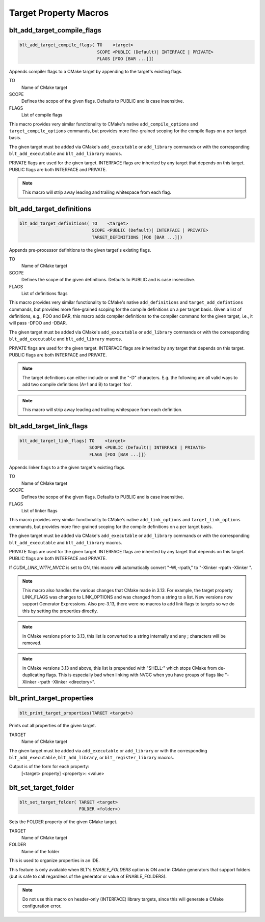 .. # Copyright (c) 2017-2019, Lawrence Livermore National Security, LLC and
.. # other BLT Project Developers. See the top-level COPYRIGHT file for details
.. # 
.. # SPDX-License-Identifier: (BSD-3-Clause)

Target Property Macros
======================


blt_add_target_compile_flags
~~~~~~~~~~~~~~~~~~~~~~~~~~~~

.. code-block:: cmake

    blt_add_target_compile_flags( TO    <target>
                                  SCOPE <PUBLIC (Default)| INTERFACE | PRIVATE>
                                  FLAGS [FOO [BAR ...]])

Appends compiler flags to a CMake target by appending to the target's existing flags.

TO
  Name of CMake target

SCOPE
  Defines the scope of the given flags. Defaults to PUBLIC and is case insensitive.

FLAGS
  List of compile flags

This macro provides very similar functionality to CMake's native 
``add_compile_options`` and ``target_compile_options`` commands, but
provides more fine-grained scoping for the compile flags on a
per target basis.

The given target must be added via CMake's ``add_executable`` or ``add_library`` commands
or with the corresponding ``blt_add_executable`` and ``blt_add_library`` macros.

PRIVATE flags are used for the given target. INTERFACE flags are inherited
by any target that depends on this target. PUBLIC flags are both INTERFACE and PRIVATE.

.. note::
   This macro will strip away leading and trailing whitespace from each flag.


blt_add_target_definitions
~~~~~~~~~~~~~~~~~~~~~~~~~~

.. code-block:: cmake

    blt_add_target_definitions( TO    <target>
                                SCOPE <PUBLIC (Default)| INTERFACE | PRIVATE>
                                TARGET_DEFINITIONS [FOO [BAR ...]])

Appends pre-processor definitions to the given target's existing flags.

TO
  Name of CMake target

SCOPE
  Defines the scope of the given definitions. Defaults to PUBLIC and is case insensitive.

FLAGS
  List of definitions flags

This macro provides very similar functionality to CMake's native 
``add_definitions`` and ``target_add_defintions`` commands, but provides
more fine-grained scoping for the compile definitions on a per target basis.
Given a list of definitions, e.g., FOO and BAR, this macro adds compiler
definitions to the compiler command for the given target, i.e., it will pass
-DFOO and -DBAR.

The given target must be added via CMake's ``add_executable`` or ``add_library`` commands
or with the corresponding ``blt_add_executable`` and ``blt_add_library`` macros.

PRIVATE flags are used for the given target. INTERFACE flags are inherited
by any target that depends on this target. PUBLIC flags are both INTERFACE and PRIVATE.

.. note::
   The target definitions can either include or omit the "-D" characters. 
   E.g. the following are all valid ways to add two compile definitions 
   (A=1 and B) to target 'foo'.

.. note::
   This macro will strip away leading and trailing whitespace from each definition.

.. code-block:: cmake
    :caption: **Example**
    :linenos:

    blt_add_target_definitions(TO foo TARGET_DEFINITIONS A=1 B)
    blt_add_target_definitions(TO foo TARGET_DEFINITIONS -DA=1 -DB)
    blt_add_target_definitions(TO foo TARGET_DEFINITIONS "A=1;-DB")
    blt_add_target_definitions(TO foo TARGET_DEFINITIONS " " -DA=1;B)


blt_add_target_link_flags
~~~~~~~~~~~~~~~~~~~~~~~~~

.. code-block:: cmake

    blt_add_target_link_flags( TO    <target>
                               SCOPE <PUBLIC (Default)| INTERFACE | PRIVATE>
                               FLAGS [FOO [BAR ...]])

Appends linker flags to a the given target's existing flags.

TO
  Name of CMake target

SCOPE
  Defines the scope of the given flags. Defaults to PUBLIC and is case insensitive.

FLAGS
  List of linker flags

This macro provides very similar functionality to CMake's native 
``add_link_options`` and ``target_link_options`` commands, but provides
more fine-grained scoping for the compile definitions on a per target basis.

The given target must be added via CMake's ``add_executable`` or ``add_library`` commands
or with the corresponding ``blt_add_executable`` and ``blt_add_library`` macros.

PRIVATE flags are used for the given target. INTERFACE flags are inherited
by any target that depends on this target. PUBLIC flags are both INTERFACE and PRIVATE.

If `CUDA_LINK_WITH_NVCC` is set to ON, this macro will automatically convert
"-Wl,-rpath," to "-Xlinker -rpath -Xlinker ".

.. note::
   This macro also handles the various changes that CMake made in 3.13.  For example,
   the target property LINK_FLAGS was changes to LINK_OPTIONS and was changed from a
   string to a list. New versions now support Generator Expressions.  Also pre-3.13,
   there were no macros to add link flags to targets so we do this by setting the properties
   directly.

.. note::
   In CMake versions prior to 3.13, this list is converted to a string internally
   and any ; characters will be removed.

.. note::
   In CMake versions 3.13 and above, this list is prepended with "SHELL:" which stops
   CMake from de-duplicating flags.  This is especially bad when linking with NVCC when 
   you have groups of flags like "-Xlinker -rpath -Xlinker <directory>".


blt_print_target_properties
~~~~~~~~~~~~~~~~~~~~~~~~~~~

.. code-block:: cmake

    blt_print_target_properties(TARGET <target>)

Prints out all properties of the given target.

TARGET
  Name of CMake target

The given target must be added via ``add_executable`` or ``add_library`` or
with the corresponding ``blt_add_executable``, ``blt_add_library``, or
``blt_register_library`` macros.

Output is of the form for each property:
 | [<target> property] <property>: <value>


blt_set_target_folder
~~~~~~~~~~~~~~~~~~~~~

.. code-block:: cmake

    blt_set_target_folder( TARGET <target>
                           FOLDER <folder>)

Sets the FOLDER property of the given CMake target.

TARGET
  Name of CMake target

FOLDER
  Name of the folder

This is used to organize properties in an IDE.

This feature is only available when BLT's `ENABLE_FOLDERS` option is ON and 
in CMake generators that support folders (but is safe to call regardless
of the generator or value of ENABLE_FOLDERS).

.. note::
  Do not use this macro on header-only (INTERFACE) library targets, since 
  this will generate a CMake configuration error.

